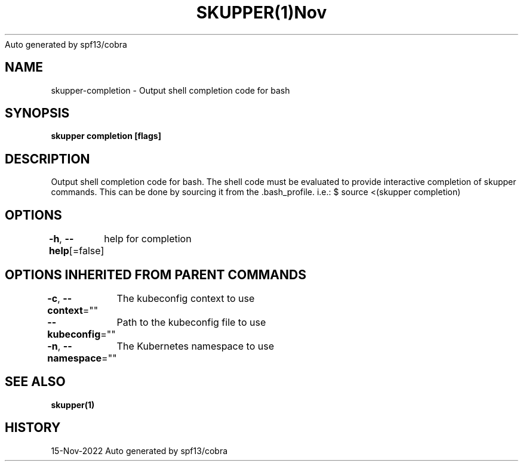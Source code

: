 .nh
.TH SKUPPER(1)Nov 2022
Auto generated by spf13/cobra

.SH NAME
.PP
skupper\-completion \- Output shell completion code for bash


.SH SYNOPSIS
.PP
\fBskupper completion [flags]\fP


.SH DESCRIPTION
.PP
Output shell completion code for bash.
The shell code must be evaluated to provide interactive
completion of skupper commands.  This can be done by sourcing it from
the .bash\_profile. i.e.: $ source <(skupper completion)


.SH OPTIONS
.PP
\fB\-h\fP, \fB\-\-help\fP[=false]
	help for completion


.SH OPTIONS INHERITED FROM PARENT COMMANDS
.PP
\fB\-c\fP, \fB\-\-context\fP=""
	The kubeconfig context to use

.PP
\fB\-\-kubeconfig\fP=""
	Path to the kubeconfig file to use

.PP
\fB\-n\fP, \fB\-\-namespace\fP=""
	The Kubernetes namespace to use


.SH SEE ALSO
.PP
\fBskupper(1)\fP


.SH HISTORY
.PP
15\-Nov\-2022 Auto generated by spf13/cobra
